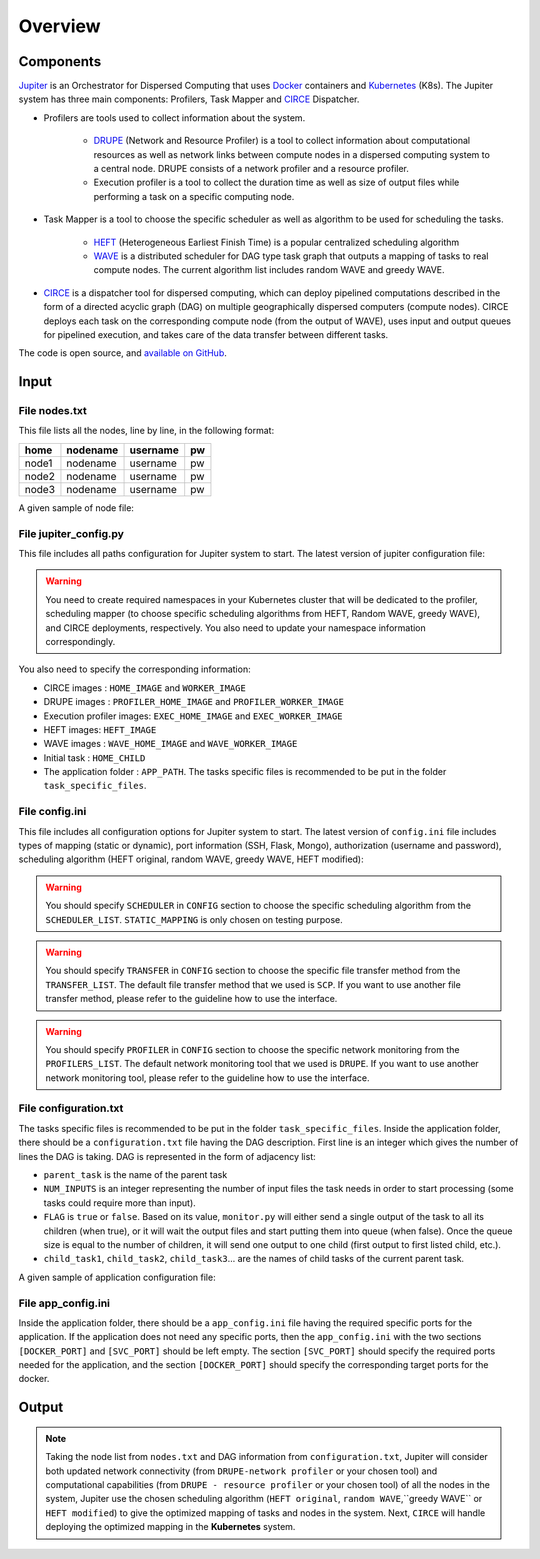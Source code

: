 Overview
********

Components
==========

`Jupiter`_ is an Orchestrator for Dispersed Computing that uses `Docker`_ containers and `Kubernetes`_ (K8s). The Jupiter system has three main components: Profilers, Task Mapper and `CIRCE`_ Dispatcher.

- Profilers are tools used to collect information about the system.

	- `DRUPE`_ (Network and Resource Profiler) is a tool to collect information about computational resources as well as network links between compute nodes in a dispersed computing system to a central node. DRUPE consists of a network profiler and a resource profiler.

	- Execution profiler is a tool to collect the duration time as well as size of output files while performing a task on a specific computing node.

-  Task Mapper is a tool to choose the specific scheduler as well as algorithm to be used for scheduling the tasks. 
	
	- `HEFT`_ (Heterogeneous Earliest Finish Time) is a popular centralized scheduling algorithm
	- `WAVE`_ is a distributed scheduler for DAG type task graph that outputs a mapping of tasks to real compute nodes. The current algorithm list includes random WAVE and greedy WAVE.

- `CIRCE`_ is a dispatcher tool for dispersed computing, which can deploy pipelined computations described in the form of a directed acyclic graph (DAG) on multiple geographically dispersed computers (compute nodes). CIRCE deploys each task on the corresponding compute node (from the output of WAVE), uses input and output queues for pipelined execution, and takes care of the data transfer between different tasks.

.. _Jupiter: https://github.com/ANRGUSC/Jupiter
.. _Docker: https://docs.docker.com/
.. _Kubernetes: https://kubernetes.io/docs/home/
.. _DRUPE: https://github.com/ANRGUSC/DRUPE
.. _WAVE: https://github.com/ANRGUSC/WAVE
.. _CIRCE: https://github.com/ANRGUSC/CIRCE
.. _HEFT: https://en.wikipedia.org/wiki/Heterogeneous_Earliest_Finish_Time

The code is open source, and `available on GitHub`_.

.. _available on GitHub: https://github.com/ANRGUSC/Jupiter



Input
=====

File nodes.txt
--------------

This file lists all the nodes, line by line, in the following format:

+-------+----------+----------+-----+
| home  | nodename | username | pw  |
+=======+==========+==========+=====+
| node1 | nodename | username | pw  |
+-------+----------+----------+-----+
| node2 | nodename | username | pw  |
+-------+----------+----------+-----+
| node3 | nodename | username | pw  |
+-------+----------+----------+-----+

A given sample of node file:

.. figure::  images/nodes.png
   :align:   center


File jupiter_config.py
----------------------

This file includes all paths configuration for Jupiter system to start. The latest version of jupiter configuration file:

.. code-block:: text
    :linenos:

    HERE                    = path.abspath(path.dirname(__file__)) + "/"
    INI_PATH                = HERE + 'jupiter_config.ini'

    config = configparser.ConfigParser()
    config.read(INI_PATH)

    STATIC_MAPPING          = int(config['CONFIG']['STATIC_MAPPING'])
    SCHEDULER               = int(config['CONFIG']['SCHEDULER'])
    TRANSFER                = int(config['CONFIG']['TRANSFER'])
    PROFILER                = int(config['CONFIG']['PROFILER'])

    USERNAME                = config['AUTH']['USERNAME']
    PASSWORD                = config['AUTH']['PASSWORD']

    MONGO_SVC               = config['PORT']['MONGO_SVC']
    MONGO_DOCKER            = config['PORT']['MONGO_DOCKER']
    SSH_SVC                 = config['PORT']['SSH_SVC']
    SSH_DOCKER              = config['PORT']['SSH_DOCKER']
    FLASK_SVC               = config['PORT']['FLASK_SVC']
    FLASK_DOCKER            = config['PORT']['FLASK_DOCKER']

    NETR_PROFILER_PATH      = HERE + 'profilers/network_resource_profiler/'
    EXEC_PROFILER_PATH      = HERE + 'profilers/execution_profiler/'
    CIRCE_PATH              = HERE + 'circe/'
    HEFT_PATH               = HERE + 'task_mapper/heft/'
    WAVE_PATH               = HERE + 'task_mapper/wave/random_wave/'
    SCRIPT_PATH             = HERE + 'scripts/'

    if SCHEDULER == config['SCHEDULER_LIST']['WAVE_RANDOM']:
        WAVE_PATH           = HERE + 'task_mapper/wave/random_wave/'
    elif SCHEDULER == config['SCHEDULER_LIST']['WAVE_GREEDY']:
        WAVE_PATH           = HERE + 'task_mapper/wave/greedy_wave/'
    elif SCHEDULER == config['SCHEDULER_LIST']['HEFT_MODIFIED']:
        HEFT_PATH           = HERE + 'task_mapper/heft/modified/'

    KUBECONFIG_PATH         = os.environ['KUBECONFIG']

    # Namespaces

    DEPLOYMENT_NAMESPACE    = 'johndoe-circe'
    PROFILER_NAMESPACE      = 'johndoe-profiler'
    MAPPER_NAMESPACE        = 'johndoe-mapper'
    EXEC_NAMESPACE          = 'johndoe-exec'


    HOME_NODE               = get_home_node(HERE + 'nodes.txt')

    HOME_IMAGE              = 'docker.io/johndoe/home_node:v1'

    HOME_CHILD              = 'sample_ingress_task'

    WORKER_IMAGE            = 'docker.io/johndoe/worker_node:v1'

    # Profiler docker image
    PROFILER_HOME_IMAGE     = 'docker.io/johndoe/central_profiler:v1'
    PROFILER_WORKER_IMAGE   = 'docker.io/johndoe/worker_profiler:v1'

    # WAVE docker image
    WAVE_HOME_IMAGE         = 'docker.io/johndoe/wave_home:v1'
    WAVE_WORKER_IMAGE       = 'docker.io/johndoe/wave_worker:v1'

    # Execution profiler  docker image
    EXEC_HOME_IMAGE         = 'docker.io/johndoe/exec_home:v1'
    EXEC_WORKER_IMAGE       = 'docker.io/johndoe/exec_worker:v1'

    # Heft docker image
    HEFT_IMAGE              = 'docker.io/johndoe/heft:v1'

    # Application folder 
    APP_PATH                = HERE  + 'app_specific_files/network_monitoring_app/'
    APP_NAME                = 'app_specific_files/network_monitoring_app'

.. warning:: You need to create required namespaces in your Kubernetes cluster that will be dedicated to the profiler, scheduling mapper (to choose specific scheduling algorithms from HEFT, Random WAVE, greedy WAVE), and CIRCE deployments, respectively. You also need to update your namespace information correspondingly.

.. code-block:: python
    :linenos:
	
	DEPLOYMENT_NAMESPACE    = 'johndoe-circe'
	PROFILER_NAMESPACE      = 'johndoe-profiler'
	MAPPER_NAMESPACE        = 'johndoe-mapper'
	EXEC_NAMESPACE          = 'johndoe-exec'

You also need to specify the corresponding information:

- CIRCE images : ``HOME_IMAGE`` and ``WORKER_IMAGE``
- DRUPE images : ``PROFILER_HOME_IMAGE`` and ``PROFILER_WORKER_IMAGE``
- Execution profiler images: ``EXEC_HOME_IMAGE`` and ``EXEC_WORKER_IMAGE``
- HEFT images: ``HEFT_IMAGE``
- WAVE images : ``WAVE_HOME_IMAGE`` and ``WAVE_WORKER_IMAGE``
- Initial task : ``HOME_CHILD``
- The application folder : ``APP_PATH``. The tasks specific files is recommended to be put in the folder ``task_specific_files``.

File config.ini
---------------

This file includes all configuration options for Jupiter system to start. The latest version of ``config.ini`` file includes types of mapping (static or dynamic), port information (SSH, Flask, Mongo), authorization (username and password), scheduling algorithm (HEFT original, random WAVE, greedy WAVE, HEFT modified):

.. code-block:: text
    :linenos:

    [CONFIG]
        STATIC_MAPPING = 0
        SCHEDULER = 2
        TRANSFER = 0
        PROFILER = 0
    [PORT]
        MONGO_SVC = 6200
        MONGO_DOCKER = 27017
        SSH_SVC = 5000
        SSH_DOCKER = 22
        FLASK_SVC = 6100
        FLASK_DOCKER = 8888
    [AUTH]
        USERNAME = root
        PASSWORD = PASSWORD
    [OTHER]
        MAX_LOG = 10
        NUM_NODES = 88
        SSH_RETRY_NUM = 20
    [SCHEDULER_LIST]
        HEFT = 0
        WAVE_RANDOM = 1
        WAVE_GREEDY = 2
        HEFT_MODIFIED = 3
    [PROFILERS_LIST]
        DRUPE = 0
    [TRANSFER_LIST]
        SCP = 0

.. warning:: You should specify ``SCHEDULER`` in ``CONFIG`` section to choose the specific scheduling algorithm from the ``SCHEDULER_LIST``. ``STATIC_MAPPING`` is only chosen on testing purpose. 

.. warning:: You should specify ``TRANSFER`` in ``CONFIG`` section to choose the specific file transfer method from the ``TRANSFER_LIST``. The default file transfer method that we used is ``SCP``. If you want to use another file transfer method, please refer to the guideline how to use the interface. 

.. warning:: You should specify ``PROFILER`` in ``CONFIG`` section to choose the specific network monitoring from the ``PROFILERS_LIST``. The default network monitoring tool that we used is ``DRUPE``. If you want to use another network monitoring tool, please refer to the guideline how to use the interface.

File configuration.txt
----------------------

The tasks specific files is recommended to be put in the folder ``task_specific_files``. Inside the application folder, there should be a ``configuration.txt`` file having the DAG description. First line is an integer which gives the number of lines the DAG is taking. DAG is represented in the form of adjacency list:

.. code-block:: text
    :linenos:

    parent_task NUM_INPUTS FLAG child_task1 child_task2 child task3 ...


- ``parent_task`` is the name of the parent task

- ``NUM_INPUTS`` is an integer representing the number of input files the task needs in order to start processing (some tasks could require more than input).

- ``FLAG`` is ``true`` or ``false``. Based on its value, ``monitor.py`` will either send a single output of the task to all its children (when true), or it will wait the output files and start putting them into queue (when false). Once the queue size is equal to the number of children, it will send one output to one child (first output to first listed child, etc.).

- ``child_task1``, ``child_task2``, ``child_task3``... are the names of child tasks of the current parent task.

A given sample of application configuration file:

.. figure::  images/app_config.png
   :align:   center

File app_config.ini
-------------------
Inside the application folder, there should be a ``app_config.ini`` file having the required specific ports for the application. If the application does not need any specific ports, then the ``app_config.ini`` with the two sections ``[DOCKER_PORT]`` and ``[SVC_PORT]`` should be left empty. The section ``[SVC_PORT]`` should specify the required ports needed for the application, and the section ``[DOCKER_PORT]`` should specify the corresponding target ports for the docker. 

.. code-block:: text
    :linenos:

    [DOCKER_PORT]
        PYTHON-PORT = 57021
    [SVC_PORT]
        PYTHON-PORT = 57021

Output
======

.. note:: Taking the node list from ``nodes.txt`` and DAG information from ``configuration.txt``, Jupiter will consider both updated network connectivity (from ``DRUPE-network profiler`` or your chosen tool) and computational capabilities (from ``DRUPE - resource profiler`` or your chosen tool) of all the nodes in the system, Jupiter use the chosen scheduling algorithm (``HEFT original``, ``random WAVE``,``greedy WAVE`` or ``HEFT modified``) to give the optimized mapping of tasks and nodes in the system. Next, ``CIRCE`` will handle deploying the optimized mapping in the **Kubernetes** system.



